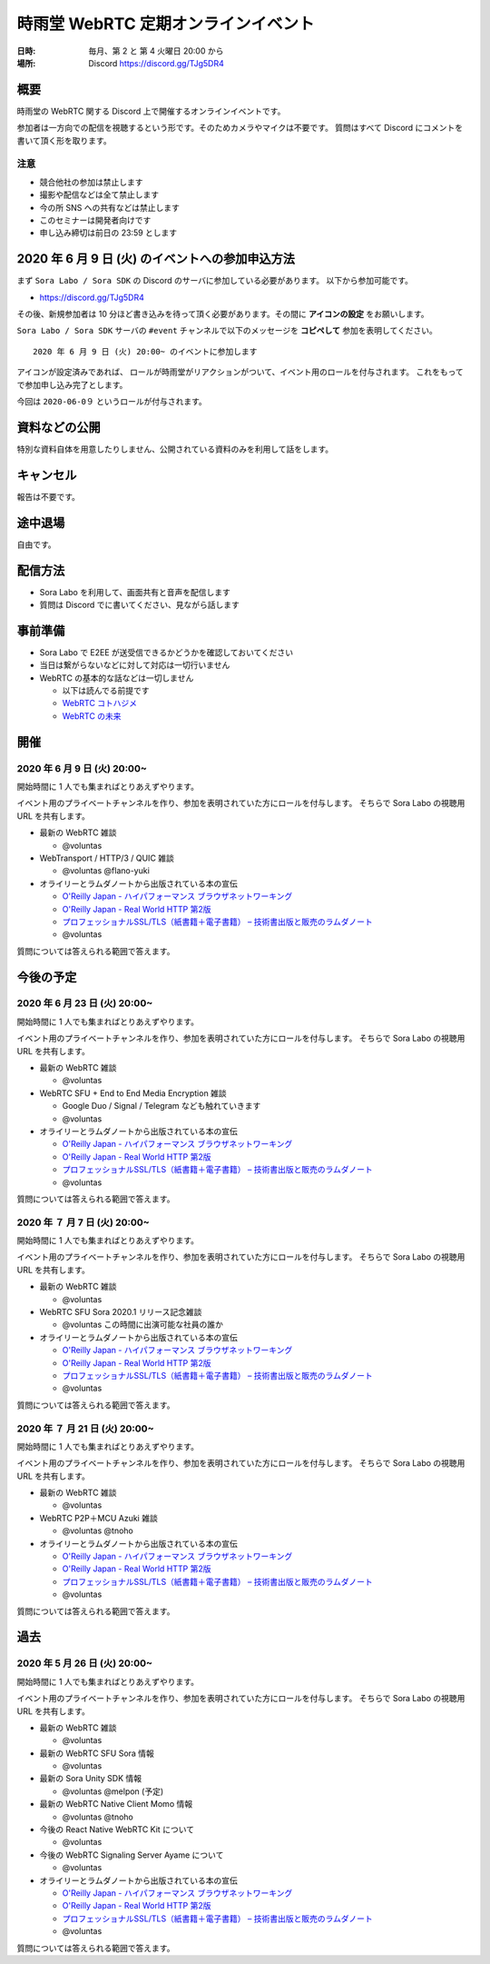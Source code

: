 #####################################
時雨堂 WebRTC 定期オンラインイベント
#####################################

:日時: 毎月、第 2 と 第 4 火曜日 20:00 から
:場所: Discord https://discord.gg/TJg5DR4

概要
====

時雨堂の WebRTC 関する Discord 上で開催するオンラインイベントです。

参加者は一方向での配信を視聴するという形です。そのためカメラやマイクは不要です。
質問はすべて Discord にコメントを書いて頂く形を取ります。

注意
----

- 競合他社の参加は禁止します
- 撮影や配信などは全て禁止します
- 今の所 SNS への共有などは禁止します
- このセミナーは開発者向けです
- 申し込み締切は前日の 23:59 とします

2020 年 6 月 9 日 (火) のイベントへの参加申込方法
====================================================================

まず ``Sora Labo / Sora SDK`` の Discord のサーバに参加している必要があります。
以下から参加可能です。

- https://discord.gg/TJg5DR4

その後、新規参加者は 10 分ほど書き込みを待って頂く必要があります。その間に **アイコンの設定** をお願いします。

``Sora Labo / Sora SDK`` サーバの ``#event`` チャンネルで以下のメッセージを **コピペして** 参加を表明してください。

::

    2020 年 6 月 9 日 (火) 20:00~ のイベントに参加します
    
アイコンが設定済みであれば、 ロールが時雨堂がリアクションがついて、イベント用のロールを付与されます。
これをもってで参加申し込み完了とします。

今回は ``2020-06-0９`` というロールが付与されます。

資料などの公開
==================

特別な資料自体を用意したりしません、公開されている資料のみを利用して話をします。

キャンセル
==========

報告は不要です。

途中退場
===========

自由です。

配信方法
========

- Sora Labo を利用して、画面共有と音声を配信します
- 質問は Discord でに書いてください、見ながら話します

事前準備
========

- Sora Labo で E2EE が送受信できるかどうかを確認しておいてください
- 当日は繋がらないなどに対して対応は一切行いません
- WebRTC の基本的な話などは一切しません

  - 以下は読んでる前提です
  - `WebRTC コトハジメ <https://gist.github.com/voluntas/67e5a26915751226fdcf>`_
  - `WebRTC の未来 <https://gist.github.com/voluntas/59a135343538c290e515>`_

開催
====

2020 年 6 月 9 日 (火) 20:00~
----------------------------------------------------

開始時間に 1 人でも集まればとりあえずやります。

イベント用のプライベートチャンネルを作り、参加を表明されていた方にロールを付与します。
そちらで Sora Labo の視聴用 URL を共有します。

- 最新の WebRTC 雑談
  
  - @voluntas
- WebTransport / HTTP/3 / QUIC 雑談

  - @voluntas @flano-yuki
- オライリーとラムダノートから出版されている本の宣伝

  - `O'Reilly Japan - ハイパフォーマンス ブラウザネットワーキング <https://www.oreilly.co.jp/books/9784873116761/>`_
  - `O'Reilly Japan - Real World HTTP 第2版 <https://www.oreilly.co.jp/books/9784873119038/>`_
  - `プロフェッショナルSSL/TLS（紙書籍＋電子書籍） – 技術書出版と販売のラムダノート <https://www.lambdanote.com/products/tls>`_
  - @voluntas

質問については答えられる範囲で答えます。

今後の予定
========

2020 年 6 月 23 日 (火) 20:00~
----------------------------------------------------

開始時間に 1 人でも集まればとりあえずやります。

イベント用のプライベートチャンネルを作り、参加を表明されていた方にロールを付与します。
そちらで Sora Labo の視聴用 URL を共有します。

- 最新の WebRTC 雑談
  
  - @voluntas
- WebRTC SFU + End to End Media Encryption 雑談
  
  - Google Duo / Signal / Telegram なども触れていきます
  - @voluntas
- オライリーとラムダノートから出版されている本の宣伝

  - `O'Reilly Japan - ハイパフォーマンス ブラウザネットワーキング <https://www.oreilly.co.jp/books/9784873116761/>`_
  - `O'Reilly Japan - Real World HTTP 第2版 <https://www.oreilly.co.jp/books/9784873119038/>`_
  - `プロフェッショナルSSL/TLS（紙書籍＋電子書籍） – 技術書出版と販売のラムダノート <https://www.lambdanote.com/products/tls>`_
  - @voluntas

質問については答えられる範囲で答えます。

2020 年 ７ 月 7 日 (火) 20:00~
----------------------------------------------------

開始時間に 1 人でも集まればとりあえずやります。

イベント用のプライベートチャンネルを作り、参加を表明されていた方にロールを付与します。
そちらで Sora Labo の視聴用 URL を共有します。

- 最新の WebRTC 雑談
  
  - @voluntas
- WebRTC SFU Sora 2020.1 リリース記念雑談
  
  - @voluntas この時間に出演可能な社員の誰か
- オライリーとラムダノートから出版されている本の宣伝

  - `O'Reilly Japan - ハイパフォーマンス ブラウザネットワーキング <https://www.oreilly.co.jp/books/9784873116761/>`_
  - `O'Reilly Japan - Real World HTTP 第2版 <https://www.oreilly.co.jp/books/9784873119038/>`_
  - `プロフェッショナルSSL/TLS（紙書籍＋電子書籍） – 技術書出版と販売のラムダノート <https://www.lambdanote.com/products/tls>`_
  - @voluntas

質問については答えられる範囲で答えます。


2020 年 ７ 月 21 日 (火) 20:00~
----------------------------------------------------

開始時間に 1 人でも集まればとりあえずやります。

イベント用のプライベートチャンネルを作り、参加を表明されていた方にロールを付与します。
そちらで Sora Labo の視聴用 URL を共有します。

- 最新の WebRTC 雑談
  
  - @voluntas
- WebRTC P2P＋MCU Azuki 雑談
  
  - @voluntas @tnoho
- オライリーとラムダノートから出版されている本の宣伝

  - `O'Reilly Japan - ハイパフォーマンス ブラウザネットワーキング <https://www.oreilly.co.jp/books/9784873116761/>`_
  - `O'Reilly Japan - Real World HTTP 第2版 <https://www.oreilly.co.jp/books/9784873119038/>`_
  - `プロフェッショナルSSL/TLS（紙書籍＋電子書籍） – 技術書出版と販売のラムダノート <https://www.lambdanote.com/products/tls>`_
  - @voluntas

質問については答えられる範囲で答えます。

過去
================


2020 年 5 月 26 日 (火) 20:00~
----------------------------------------------------

開始時間に 1 人でも集まればとりあえずやります。

イベント用のプライベートチャンネルを作り、参加を表明されていた方にロールを付与します。
そちらで Sora Labo の視聴用 URL を共有します。

- 最新の WebRTC 雑談
  
  - @voluntas
- 最新の WebRTC SFU Sora 情報
  
  - @voluntas
- 最新の Sora Unity SDK 情報
  
  - @voluntas @melpon (予定)
- 最新の WebRTC Native Client Momo 情報
  
  - @voluntas @tnoho
- 今後の React Native WebRTC Kit について

  - @voluntas
- 今後の WebRTC Signaling Server Ayame について
  
  - @voluntas
- オライリーとラムダノートから出版されている本の宣伝

  - `O'Reilly Japan - ハイパフォーマンス ブラウザネットワーキング <https://www.oreilly.co.jp/books/9784873116761/>`_
  - `O'Reilly Japan - Real World HTTP 第2版 <https://www.oreilly.co.jp/books/9784873119038/>`_
  - `プロフェッショナルSSL/TLS（紙書籍＋電子書籍） – 技術書出版と販売のラムダノート <https://www.lambdanote.com/products/tls>`_
  - @voluntas

質問については答えられる範囲で答えます。

